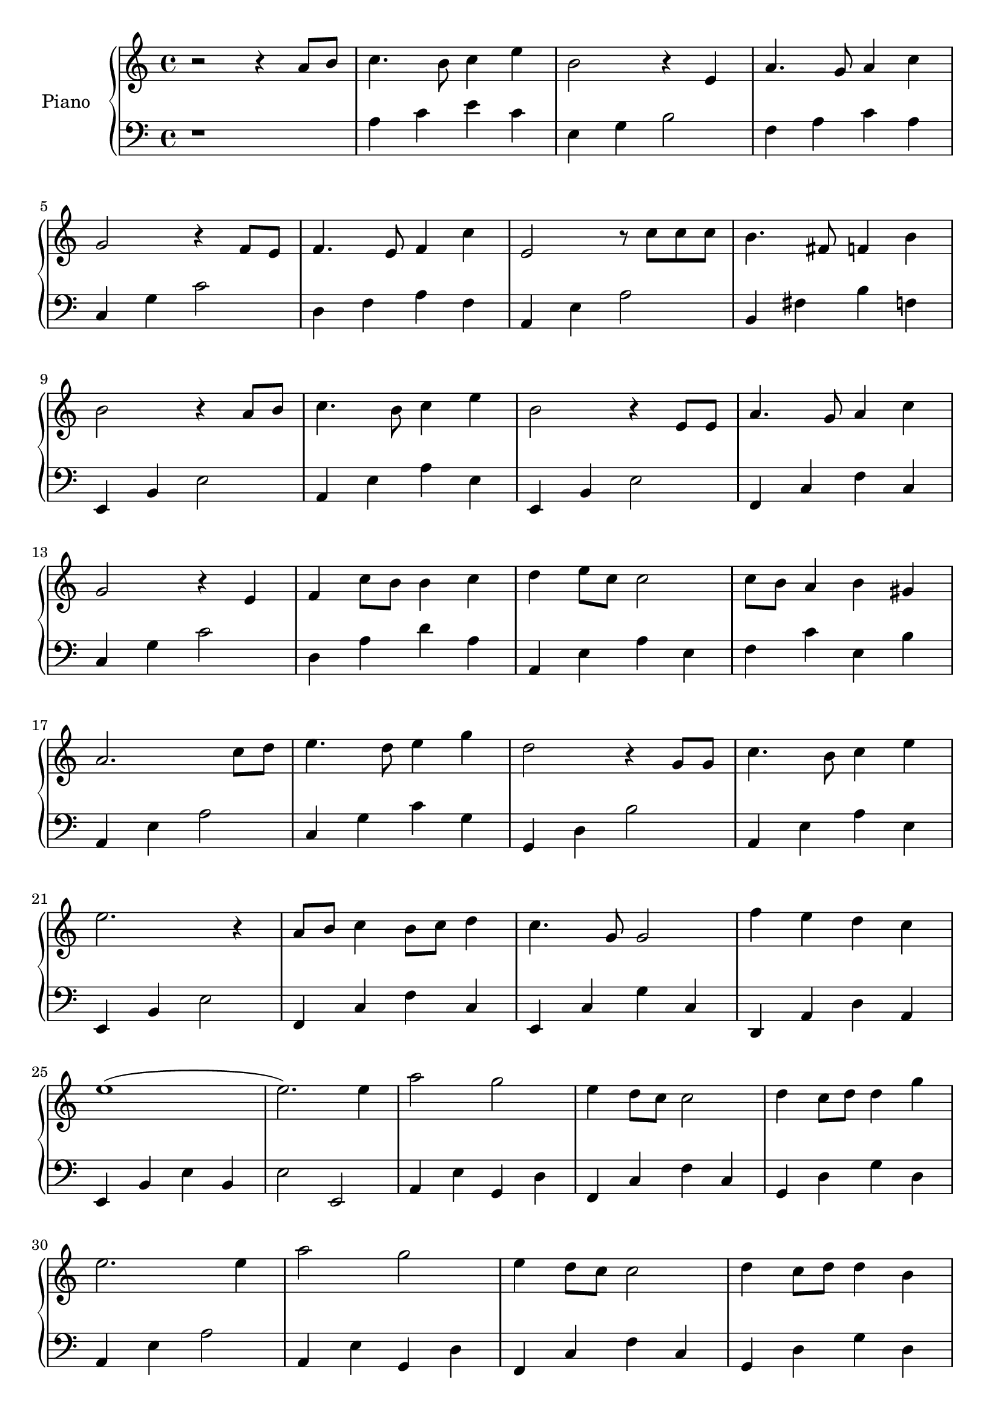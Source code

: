 \version "2.20.0"

upper = \relative c'' {
  \clef treble
  \key c \major
  \time 4/4

  r2 r4 a8 b  | c4. b8 c4 e  | b2 r4 e,4        | a4. g8 a4 c4     | \break
  g2 r4 f8 e8 | f4. e8 f4 c' | e,2 r8 c'8 c8 c8 | b4. fis8 f4 b    | \break
  b2 r4 a8 b  | c4. b8 c4 e  | b2 r4 e,8 e8     | a4. g8 a4 c4     | \break
  g2 r4 e4    | f4 c'8 b8 b4 c4 | d4 e8 c8 c2   | c8 b8 a4 b4 gis4 | \break
  a2. c8 d8   | e4. d8 e4 g4 | d2 r4 g,8 g8     | c4. b8 c4 e4     | \break
  e2. r4	      | a,8 b8 c4 b8 c8 d4 | c4. g8 g2  | f'4 e4 d4 c4     | \break
  (e1         | e2.) e4      | a2 g2            | e4 d8 c8 c2      | d4 c8 d8 d4 g4 | \break
  e2. e4      | a2 g2        | e4 d8 c8 c2      | d4 c8 d8 d4 b4   | \break
  a2. a8 b8   | c4. b8 c4 e4 | b2 r4 e,4        | a4. g8 a4 c4     | \break
  g2 r4 f8 e8 | f4. e8 f4 c'4 | e2 r8 c8 c8 c8  | b4. fis8 f4 b4   | \break
  b2 r4 a8 b8 | c4. b8 c4 e4 | b2 r4 e,8 e8     | a4. g8 a4 c4     | \break
  g2 r4 e4    | f4 c'8 b8 b4 c4  | d4 e8 c8 c2  | c8 b8 a4 b4 gis4 | <c, e a>1 | \break
}

lower = \relative c {
  \clef bass
  \key c \major
  \time 4/4

  r1             | a'4 c e c      | e,4 g b2    | f4 a c a | \break
  c,4 g'4 c2     | d,4 f4 a4 f4   | a,4 e'4 a2  | b,4 fis'4 b4 f4 | \break
  e,4 b'4 e2     | a,4 e'4 a4 e4  | e,4 b'4 e2  | f,4 c'4 f4 c4     | \break
  c4 g'4 c2      | d,4 a'4 d4 a4  | a,4 e'4 a4 e4  | f4 c'4 e,4 b'4 | \break
  a,4 e'4 a2     | c,4 g'4 c4 g4  | g,4 d'4 b'2 | a,4 e'4 a4 e4 | \break
  e,4 b'4 e2     | f,4 c'4 f4 c4  | e,4 c'4 g'4 c,4 | d,4 a'4 d4 a4 | \break
  e4 b'4 e4 b4   | e2 e,2         | a4 e'4 g,4 d'4 | f,4 c'4 f4 c4  | g4 d'4 g4 d4 | \break
  a4 e'4 a2      | a,4 e'4 g,4 d'4 | f,4 c'4 f4 c4 | g4 d'4 g4 d4 | \break
  a4 e'4 a2      | a4 c4 e4 c4    | e,4 g4 b2      | f4 a4 c4 a4  | \break
  c,4 g'4 c2     | d,4 f4 a4 f4   | a,4 e'4 a2     | b,4 fis'4 b4 f4 | \break
  e4 b'4 e2      | a,,4 e'4 a4 e4 | e,4 b'4 e2     | f,4 c'4 f4 c4   | \break
  c4 g'4 c2      | d,4 a'4 d4 a4  | a,4 e'4 a4 e4  | f4 c'4 e,4 b'4  | a,1 |
}

\score {
  \new PianoStaff <<
    \set PianoStaff.instrumentName = #"Piano  "
    \new Staff = "upper" \upper
    \new Staff = "lower" \lower
  >>
  \layout { }
  \midi { }
}
